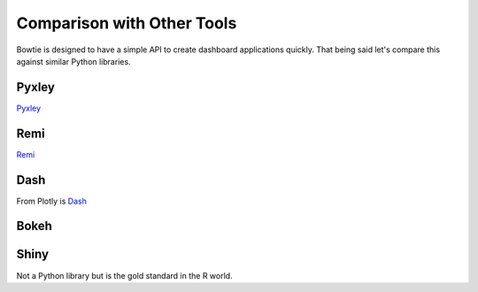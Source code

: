 .. Bowtie documentation master file, created by
   sphinx-quickstart on Fri Aug 19 23:07:25 2016.
   You can adapt this file completely to your liking, but it should at least
   contain the root `toctree` directive.

Comparison with Other Tools
===========================

Bowtie is designed to have a simple API to create dashboard applications quickly.
That being said let's compare this against similar Python libraries.

Pyxley
------

`Pyxley <http://pyxley.readthedocs.io/en/latest/index.html>`_

.. todo::
    compare to pyxley

Remi
----

`Remi <https://github.com/dddomodossola/remi>`_

.. todo::
    compare to remi

Dash
----

From Plotly is `Dash <https://github.com/plotly/dash>`_

.. todo::
    compare to dash

Bokeh
-----

.. todo::
    compare to bokeh

Shiny
-----

Not a Python library but is the gold standard in the R world.

.. todo::
    should try using shiny so I know what it's like
